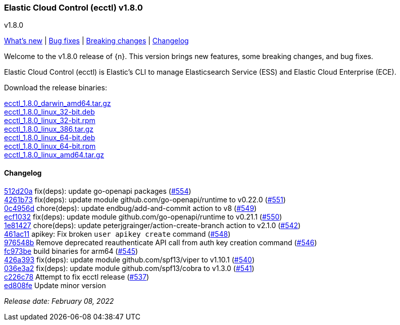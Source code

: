 [id="{p}-release-notes-v1.8.0"]
=== Elastic Cloud Control (ecctl) v1.8.0
++++
<titleabbrev>v1.8.0</titleabbrev>
++++

<<{p}-release-notes-v1.8.0-whats-new,What's new>> | <<{p}-release-notes-v1.8.0-bug-fixes,Bug fixes>> | <<{p}-release-notes-v1.8.0-breaking-changes,Breaking changes>> | <<{p}-release-notes-v1.8.0-changelog,Changelog>>

Welcome to the v1.8.0 release of {n}. This version brings new features, some breaking changes, and bug fixes.

Elastic Cloud Control (ecctl) is Elastic’s CLI to manage Elasticsearch Service (ESS) and Elastic Cloud Enterprise (ECE).

Download the release binaries:

[%hardbreaks]
https://download.elastic.co/downloads/ecctl/1.8.0/ecctl_1.8.0_darwin_amd64.tar.gz[ecctl_1.8.0_darwin_amd64.tar.gz]
https://download.elastic.co/downloads/ecctl/1.8.0/ecctl_1.8.0_linux_32-bit.deb[ecctl_1.8.0_linux_32-bit.deb]
https://download.elastic.co/downloads/ecctl/1.8.0/ecctl_1.8.0_linux_32-bit.rpm[ecctl_1.8.0_linux_32-bit.rpm]
https://download.elastic.co/downloads/ecctl/1.8.0/ecctl_1.8.0_linux_386.tar.gz[ecctl_1.8.0_linux_386.tar.gz]
https://download.elastic.co/downloads/ecctl/1.8.0/ecctl_1.8.0_linux_64-bit.deb[ecctl_1.8.0_linux_64-bit.deb]
https://download.elastic.co/downloads/ecctl/1.8.0/ecctl_1.8.0_linux_64-bit.rpm[ecctl_1.8.0_linux_64-bit.rpm]
https://download.elastic.co/downloads/ecctl/1.8.0/ecctl_1.8.0_linux_amd64.tar.gz[ecctl_1.8.0_linux_amd64.tar.gz]

[float]
[id="{p}-release-notes-v1.8.0-changelog"]
==== Changelog
// The following section is autogenerated via git

[%hardbreaks]
https://github.com/elastic/ecctl/commit/512d20a[512d20a] fix(deps): update go-openapi packages (https://github.com/elastic/ecctl/pull/554[#554])
https://github.com/elastic/ecctl/commit/4261b73[4261b73] fix(deps): update module github.com/go-openapi/runtime to v0.22.0 (https://github.com/elastic/ecctl/pull/551[#551])
https://github.com/elastic/ecctl/commit/0c4956d[0c4956d] chore(deps): update endbug/add-and-commit action to v8 (https://github.com/elastic/ecctl/pull/549[#549])
https://github.com/elastic/ecctl/commit/ecf1032[ecf1032] fix(deps): update module github.com/go-openapi/runtime to v0.21.1 (https://github.com/elastic/ecctl/pull/550[#550])
https://github.com/elastic/ecctl/commit/1e81427[1e81427] chore(deps): update peterjgrainger/action-create-branch action to v2.1.0 (https://github.com/elastic/ecctl/pull/542[#542])
https://github.com/elastic/ecctl/commit/461ac11[461ac11] apikey: Fix broken `user apikey create` command (https://github.com/elastic/ecctl/pull/548[#548])
https://github.com/elastic/ecctl/commit/976548b[976548b] Remove deprecated reauthenticate API call from auth key creation command (https://github.com/elastic/ecctl/pull/546[#546])
https://github.com/elastic/ecctl/commit/fc973be[fc973be] build binaries for arm64 (https://github.com/elastic/ecctl/pull/545[#545])
https://github.com/elastic/ecctl/commit/426a393[426a393] fix(deps): update module github.com/spf13/viper to v1.10.1 (https://github.com/elastic/ecctl/pull/540[#540])
https://github.com/elastic/ecctl/commit/036e3a2[036e3a2] fix(deps): update module github.com/spf13/cobra to v1.3.0 (https://github.com/elastic/ecctl/pull/541[#541])
https://github.com/elastic/ecctl/commit/c226c78[c226c78] Attempt to fix ecctl release (https://github.com/elastic/ecctl/pull/537[#537])
https://github.com/elastic/ecctl/commit/ed808fe[ed808fe] Update minor version

_Release date: February 08, 2022_
